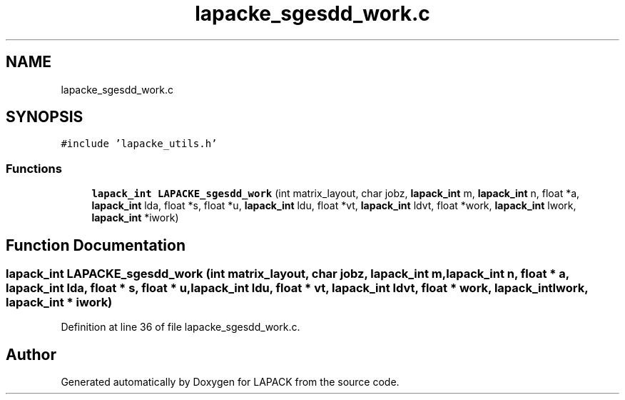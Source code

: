 .TH "lapacke_sgesdd_work.c" 3 "Tue Nov 14 2017" "Version 3.8.0" "LAPACK" \" -*- nroff -*-
.ad l
.nh
.SH NAME
lapacke_sgesdd_work.c
.SH SYNOPSIS
.br
.PP
\fC#include 'lapacke_utils\&.h'\fP
.br

.SS "Functions"

.in +1c
.ti -1c
.RI "\fBlapack_int\fP \fBLAPACKE_sgesdd_work\fP (int matrix_layout, char jobz, \fBlapack_int\fP m, \fBlapack_int\fP n, float *a, \fBlapack_int\fP lda, float *s, float *u, \fBlapack_int\fP ldu, float *vt, \fBlapack_int\fP ldvt, float *work, \fBlapack_int\fP lwork, \fBlapack_int\fP *iwork)"
.br
.in -1c
.SH "Function Documentation"
.PP 
.SS "\fBlapack_int\fP LAPACKE_sgesdd_work (int matrix_layout, char jobz, \fBlapack_int\fP m, \fBlapack_int\fP n, float * a, \fBlapack_int\fP lda, float * s, float * u, \fBlapack_int\fP ldu, float * vt, \fBlapack_int\fP ldvt, float * work, \fBlapack_int\fP lwork, \fBlapack_int\fP * iwork)"

.PP
Definition at line 36 of file lapacke_sgesdd_work\&.c\&.
.SH "Author"
.PP 
Generated automatically by Doxygen for LAPACK from the source code\&.
